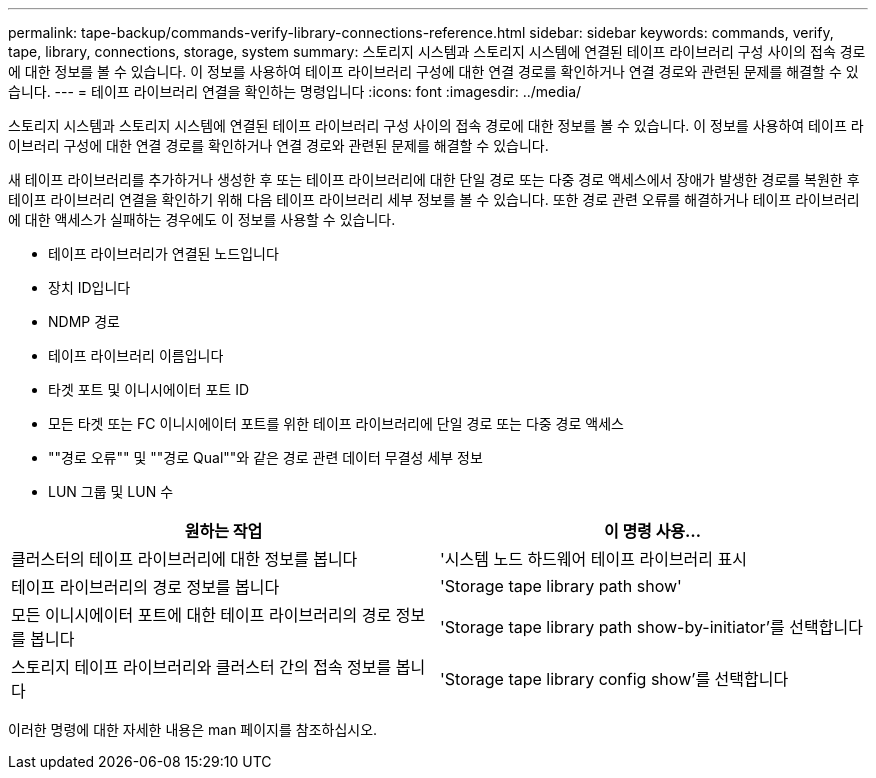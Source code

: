 ---
permalink: tape-backup/commands-verify-library-connections-reference.html 
sidebar: sidebar 
keywords: commands, verify, tape, library, connections, storage, system 
summary: 스토리지 시스템과 스토리지 시스템에 연결된 테이프 라이브러리 구성 사이의 접속 경로에 대한 정보를 볼 수 있습니다. 이 정보를 사용하여 테이프 라이브러리 구성에 대한 연결 경로를 확인하거나 연결 경로와 관련된 문제를 해결할 수 있습니다. 
---
= 테이프 라이브러리 연결을 확인하는 명령입니다
:icons: font
:imagesdir: ../media/


[role="lead"]
스토리지 시스템과 스토리지 시스템에 연결된 테이프 라이브러리 구성 사이의 접속 경로에 대한 정보를 볼 수 있습니다. 이 정보를 사용하여 테이프 라이브러리 구성에 대한 연결 경로를 확인하거나 연결 경로와 관련된 문제를 해결할 수 있습니다.

새 테이프 라이브러리를 추가하거나 생성한 후 또는 테이프 라이브러리에 대한 단일 경로 또는 다중 경로 액세스에서 장애가 발생한 경로를 복원한 후 테이프 라이브러리 연결을 확인하기 위해 다음 테이프 라이브러리 세부 정보를 볼 수 있습니다. 또한 경로 관련 오류를 해결하거나 테이프 라이브러리에 대한 액세스가 실패하는 경우에도 이 정보를 사용할 수 있습니다.

* 테이프 라이브러리가 연결된 노드입니다
* 장치 ID입니다
* NDMP 경로
* 테이프 라이브러리 이름입니다
* 타겟 포트 및 이니시에이터 포트 ID
* 모든 타겟 또는 FC 이니시에이터 포트를 위한 테이프 라이브러리에 단일 경로 또는 다중 경로 액세스
* ""경로 오류"" 및 ""경로 Qual""와 같은 경로 관련 데이터 무결성 세부 정보
* LUN 그룹 및 LUN 수


|===
| 원하는 작업 | 이 명령 사용... 


 a| 
클러스터의 테이프 라이브러리에 대한 정보를 봅니다
 a| 
'시스템 노드 하드웨어 테이프 라이브러리 표시



 a| 
테이프 라이브러리의 경로 정보를 봅니다
 a| 
'Storage tape library path show'



 a| 
모든 이니시에이터 포트에 대한 테이프 라이브러리의 경로 정보를 봅니다
 a| 
'Storage tape library path show-by-initiator'를 선택합니다



 a| 
스토리지 테이프 라이브러리와 클러스터 간의 접속 정보를 봅니다
 a| 
'Storage tape library config show'를 선택합니다

|===
이러한 명령에 대한 자세한 내용은 man 페이지를 참조하십시오.
